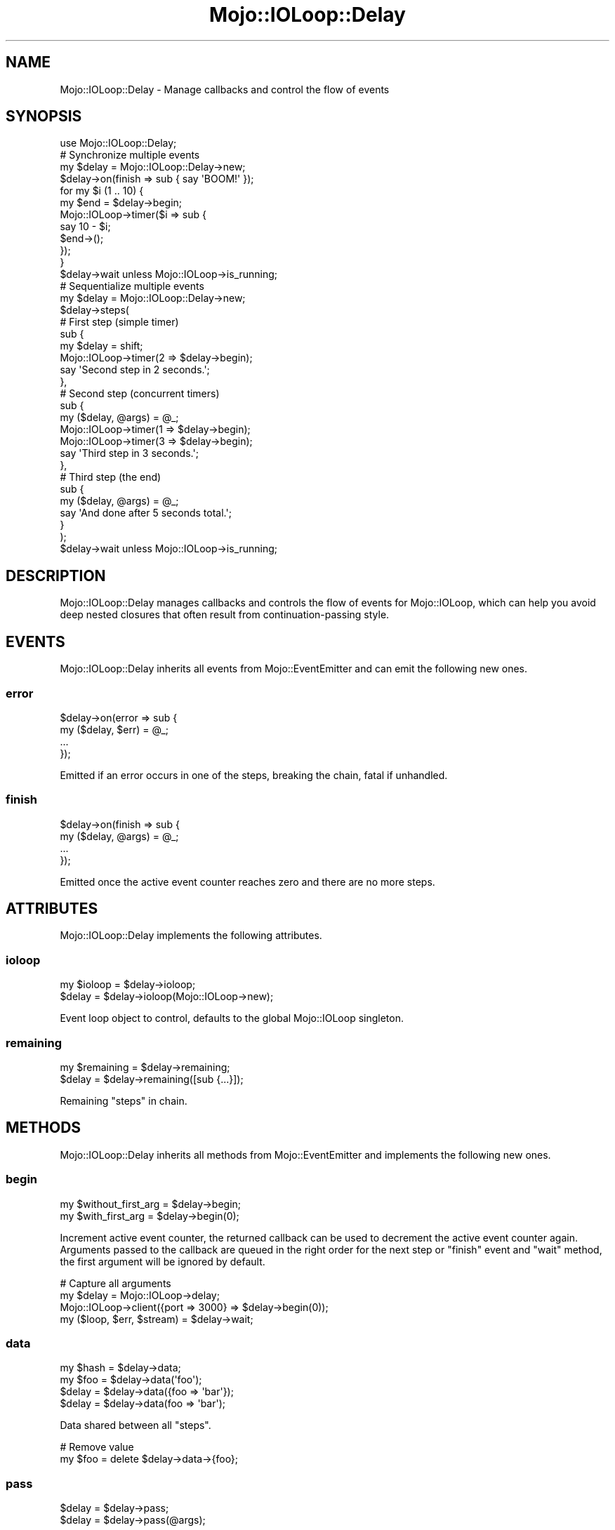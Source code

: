 .\" Automatically generated by Pod::Man 2.22 (Pod::Simple 3.13)
.\"
.\" Standard preamble:
.\" ========================================================================
.de Sp \" Vertical space (when we can't use .PP)
.if t .sp .5v
.if n .sp
..
.de Vb \" Begin verbatim text
.ft CW
.nf
.ne \\$1
..
.de Ve \" End verbatim text
.ft R
.fi
..
.\" Set up some character translations and predefined strings.  \*(-- will
.\" give an unbreakable dash, \*(PI will give pi, \*(L" will give a left
.\" double quote, and \*(R" will give a right double quote.  \*(C+ will
.\" give a nicer C++.  Capital omega is used to do unbreakable dashes and
.\" therefore won't be available.  \*(C` and \*(C' expand to `' in nroff,
.\" nothing in troff, for use with C<>.
.tr \(*W-
.ds C+ C\v'-.1v'\h'-1p'\s-2+\h'-1p'+\s0\v'.1v'\h'-1p'
.ie n \{\
.    ds -- \(*W-
.    ds PI pi
.    if (\n(.H=4u)&(1m=24u) .ds -- \(*W\h'-12u'\(*W\h'-12u'-\" diablo 10 pitch
.    if (\n(.H=4u)&(1m=20u) .ds -- \(*W\h'-12u'\(*W\h'-8u'-\"  diablo 12 pitch
.    ds L" ""
.    ds R" ""
.    ds C` ""
.    ds C' ""
'br\}
.el\{\
.    ds -- \|\(em\|
.    ds PI \(*p
.    ds L" ``
.    ds R" ''
'br\}
.\"
.\" Escape single quotes in literal strings from groff's Unicode transform.
.ie \n(.g .ds Aq \(aq
.el       .ds Aq '
.\"
.\" If the F register is turned on, we'll generate index entries on stderr for
.\" titles (.TH), headers (.SH), subsections (.SS), items (.Ip), and index
.\" entries marked with X<> in POD.  Of course, you'll have to process the
.\" output yourself in some meaningful fashion.
.ie \nF \{\
.    de IX
.    tm Index:\\$1\t\\n%\t"\\$2"
..
.    nr % 0
.    rr F
.\}
.el \{\
.    de IX
..
.\}
.\"
.\" Accent mark definitions (@(#)ms.acc 1.5 88/02/08 SMI; from UCB 4.2).
.\" Fear.  Run.  Save yourself.  No user-serviceable parts.
.    \" fudge factors for nroff and troff
.if n \{\
.    ds #H 0
.    ds #V .8m
.    ds #F .3m
.    ds #[ \f1
.    ds #] \fP
.\}
.if t \{\
.    ds #H ((1u-(\\\\n(.fu%2u))*.13m)
.    ds #V .6m
.    ds #F 0
.    ds #[ \&
.    ds #] \&
.\}
.    \" simple accents for nroff and troff
.if n \{\
.    ds ' \&
.    ds ` \&
.    ds ^ \&
.    ds , \&
.    ds ~ ~
.    ds /
.\}
.if t \{\
.    ds ' \\k:\h'-(\\n(.wu*8/10-\*(#H)'\'\h"|\\n:u"
.    ds ` \\k:\h'-(\\n(.wu*8/10-\*(#H)'\`\h'|\\n:u'
.    ds ^ \\k:\h'-(\\n(.wu*10/11-\*(#H)'^\h'|\\n:u'
.    ds , \\k:\h'-(\\n(.wu*8/10)',\h'|\\n:u'
.    ds ~ \\k:\h'-(\\n(.wu-\*(#H-.1m)'~\h'|\\n:u'
.    ds / \\k:\h'-(\\n(.wu*8/10-\*(#H)'\z\(sl\h'|\\n:u'
.\}
.    \" troff and (daisy-wheel) nroff accents
.ds : \\k:\h'-(\\n(.wu*8/10-\*(#H+.1m+\*(#F)'\v'-\*(#V'\z.\h'.2m+\*(#F'.\h'|\\n:u'\v'\*(#V'
.ds 8 \h'\*(#H'\(*b\h'-\*(#H'
.ds o \\k:\h'-(\\n(.wu+\w'\(de'u-\*(#H)/2u'\v'-.3n'\*(#[\z\(de\v'.3n'\h'|\\n:u'\*(#]
.ds d- \h'\*(#H'\(pd\h'-\w'~'u'\v'-.25m'\f2\(hy\fP\v'.25m'\h'-\*(#H'
.ds D- D\\k:\h'-\w'D'u'\v'-.11m'\z\(hy\v'.11m'\h'|\\n:u'
.ds th \*(#[\v'.3m'\s+1I\s-1\v'-.3m'\h'-(\w'I'u*2/3)'\s-1o\s+1\*(#]
.ds Th \*(#[\s+2I\s-2\h'-\w'I'u*3/5'\v'-.3m'o\v'.3m'\*(#]
.ds ae a\h'-(\w'a'u*4/10)'e
.ds Ae A\h'-(\w'A'u*4/10)'E
.    \" corrections for vroff
.if v .ds ~ \\k:\h'-(\\n(.wu*9/10-\*(#H)'\s-2\u~\d\s+2\h'|\\n:u'
.if v .ds ^ \\k:\h'-(\\n(.wu*10/11-\*(#H)'\v'-.4m'^\v'.4m'\h'|\\n:u'
.    \" for low resolution devices (crt and lpr)
.if \n(.H>23 .if \n(.V>19 \
\{\
.    ds : e
.    ds 8 ss
.    ds o a
.    ds d- d\h'-1'\(ga
.    ds D- D\h'-1'\(hy
.    ds th \o'bp'
.    ds Th \o'LP'
.    ds ae ae
.    ds Ae AE
.\}
.rm #[ #] #H #V #F C
.\" ========================================================================
.\"
.IX Title "Mojo::IOLoop::Delay 3"
.TH Mojo::IOLoop::Delay 3 "2014-03-03" "perl v5.10.1" "User Contributed Perl Documentation"
.\" For nroff, turn off justification.  Always turn off hyphenation; it makes
.\" way too many mistakes in technical documents.
.if n .ad l
.nh
.SH "NAME"
Mojo::IOLoop::Delay \- Manage callbacks and control the flow of events
.SH "SYNOPSIS"
.IX Header "SYNOPSIS"
.Vb 1
\&  use Mojo::IOLoop::Delay;
\&
\&  # Synchronize multiple events
\&  my $delay = Mojo::IOLoop::Delay\->new;
\&  $delay\->on(finish => sub { say \*(AqBOOM!\*(Aq });
\&  for my $i (1 .. 10) {
\&    my $end = $delay\->begin;
\&    Mojo::IOLoop\->timer($i => sub {
\&      say 10 \- $i;
\&      $end\->();
\&    });
\&  }
\&  $delay\->wait unless Mojo::IOLoop\->is_running;
\&
\&  # Sequentialize multiple events
\&  my $delay = Mojo::IOLoop::Delay\->new;
\&  $delay\->steps(
\&
\&    # First step (simple timer)
\&    sub {
\&      my $delay = shift;
\&      Mojo::IOLoop\->timer(2 => $delay\->begin);
\&      say \*(AqSecond step in 2 seconds.\*(Aq;
\&    },
\&
\&    # Second step (concurrent timers)
\&    sub {
\&      my ($delay, @args) = @_;
\&      Mojo::IOLoop\->timer(1 => $delay\->begin);
\&      Mojo::IOLoop\->timer(3 => $delay\->begin);
\&      say \*(AqThird step in 3 seconds.\*(Aq;
\&    },
\&
\&    # Third step (the end)
\&    sub {
\&      my ($delay, @args) = @_;
\&      say \*(AqAnd done after 5 seconds total.\*(Aq;
\&    }
\&  );
\&  $delay\->wait unless Mojo::IOLoop\->is_running;
.Ve
.SH "DESCRIPTION"
.IX Header "DESCRIPTION"
Mojo::IOLoop::Delay manages callbacks and controls the flow of events for
Mojo::IOLoop, which can help you avoid deep nested closures that often
result from continuation-passing style.
.SH "EVENTS"
.IX Header "EVENTS"
Mojo::IOLoop::Delay inherits all events from Mojo::EventEmitter and can
emit the following new ones.
.SS "error"
.IX Subsection "error"
.Vb 4
\&  $delay\->on(error => sub {
\&    my ($delay, $err) = @_;
\&    ...
\&  });
.Ve
.PP
Emitted if an error occurs in one of the steps, breaking the chain, fatal if
unhandled.
.SS "finish"
.IX Subsection "finish"
.Vb 4
\&  $delay\->on(finish => sub {
\&    my ($delay, @args) = @_;
\&    ...
\&  });
.Ve
.PP
Emitted once the active event counter reaches zero and there are no more
steps.
.SH "ATTRIBUTES"
.IX Header "ATTRIBUTES"
Mojo::IOLoop::Delay implements the following attributes.
.SS "ioloop"
.IX Subsection "ioloop"
.Vb 2
\&  my $ioloop = $delay\->ioloop;
\&  $delay     = $delay\->ioloop(Mojo::IOLoop\->new);
.Ve
.PP
Event loop object to control, defaults to the global Mojo::IOLoop
singleton.
.SS "remaining"
.IX Subsection "remaining"
.Vb 2
\&  my $remaining = $delay\->remaining;
\&  $delay        = $delay\->remaining([sub {...}]);
.Ve
.PP
Remaining \*(L"steps\*(R" in chain.
.SH "METHODS"
.IX Header "METHODS"
Mojo::IOLoop::Delay inherits all methods from Mojo::EventEmitter and
implements the following new ones.
.SS "begin"
.IX Subsection "begin"
.Vb 2
\&  my $without_first_arg = $delay\->begin;
\&  my $with_first_arg    = $delay\->begin(0);
.Ve
.PP
Increment active event counter, the returned callback can be used to decrement
the active event counter again. Arguments passed to the callback are queued in
the right order for the next step or \*(L"finish\*(R" event and \*(L"wait\*(R" method,
the first argument will be ignored by default.
.PP
.Vb 4
\&  # Capture all arguments
\&  my $delay = Mojo::IOLoop\->delay;
\&  Mojo::IOLoop\->client({port => 3000} => $delay\->begin(0));
\&  my ($loop, $err, $stream) = $delay\->wait;
.Ve
.SS "data"
.IX Subsection "data"
.Vb 4
\&  my $hash = $delay\->data;
\&  my $foo  = $delay\->data(\*(Aqfoo\*(Aq);
\&  $delay   = $delay\->data({foo => \*(Aqbar\*(Aq});
\&  $delay   = $delay\->data(foo => \*(Aqbar\*(Aq);
.Ve
.PP
Data shared between all \*(L"steps\*(R".
.PP
.Vb 2
\&  # Remove value
\&  my $foo = delete $delay\->data\->{foo};
.Ve
.SS "pass"
.IX Subsection "pass"
.Vb 2
\&  $delay = $delay\->pass;
\&  $delay = $delay\->pass(@args);
.Ve
.PP
Increment active event counter and decrement it again right away to pass
values to the next step.
.PP
.Vb 2
\&  # Longer version
\&  $delay\->begin(0)\->(@args);
.Ve
.SS "steps"
.IX Subsection "steps"
.Vb 1
\&  $delay = $delay\->steps(sub {...}, sub {...});
.Ve
.PP
Sequentialize multiple events, the first callback will run right away, and the
next one once the active event counter reaches zero. This chain will continue
until there are no more callbacks, a callback does not increment the active
event counter or an error occurs in a callback.
.SS "wait"
.IX Subsection "wait"
.Vb 2
\&  my $arg  = $delay\->wait;
\&  my @args = $delay\->wait;
.Ve
.PP
Start \*(L"ioloop\*(R" and stop it again once an \*(L"error\*(R" or \*(L"finish\*(R" event
gets emitted, only works when \*(L"ioloop\*(R" is not running already.
.PP
.Vb 6
\&  # Use the "finish" event to synchronize portably
\&  $delay\->on(finish => sub {
\&    my ($delay, @args) = @_;
\&    ...
\&  });
\&  $delay\->wait unless $delay\->ioloop\->is_running;
.Ve
.SH "SEE ALSO"
.IX Header "SEE ALSO"
Mojolicious, Mojolicious::Guides, <http://mojolicio.us>.
